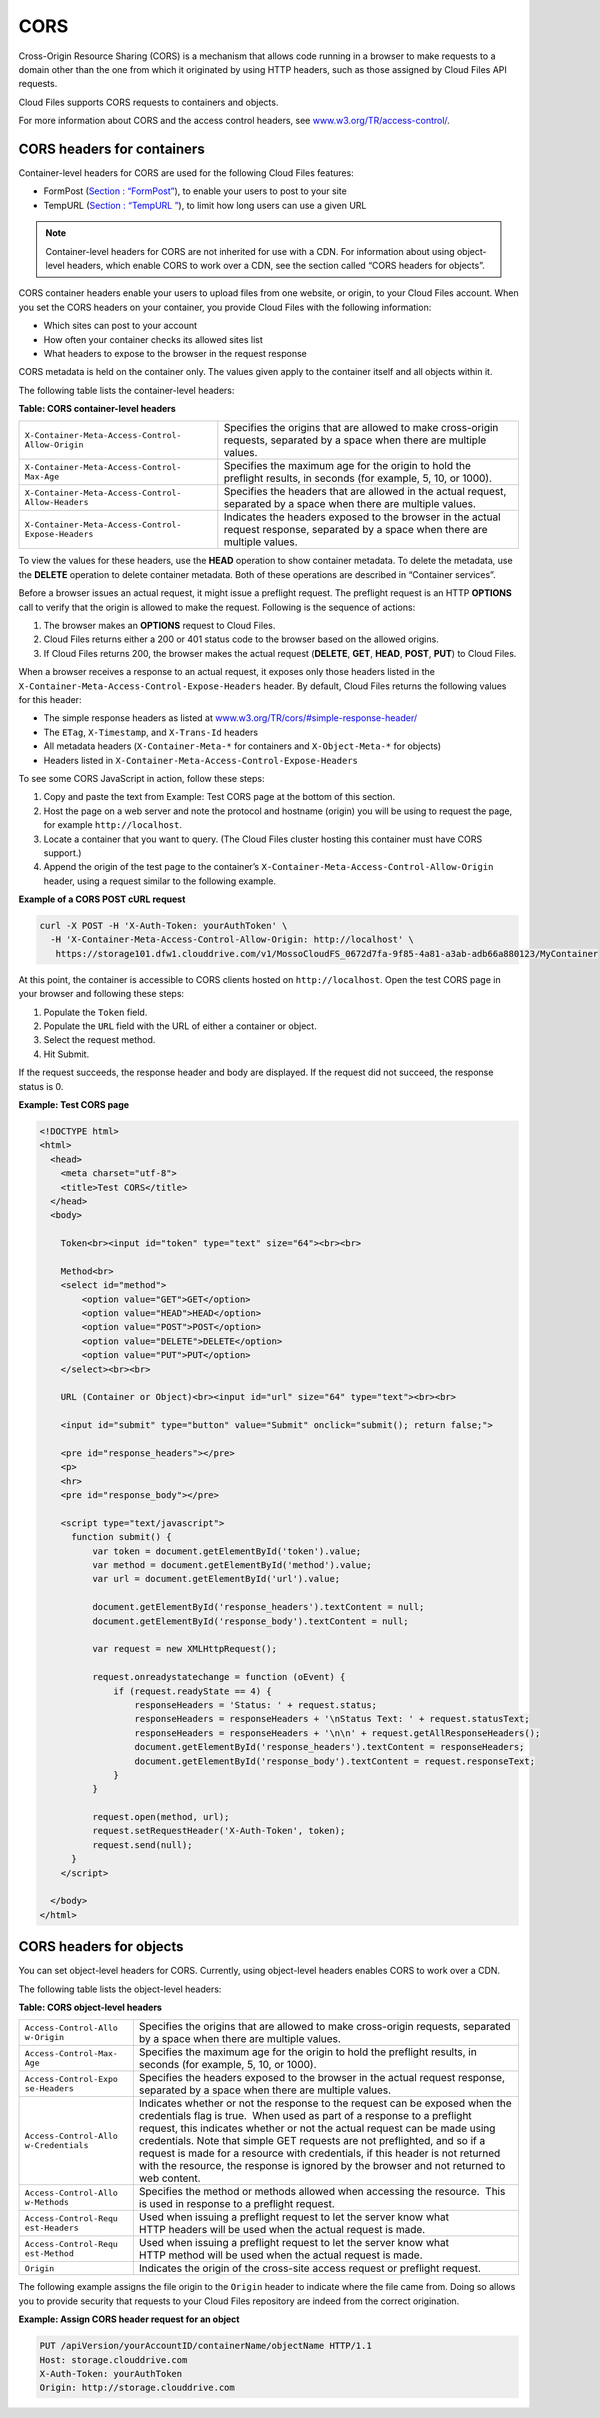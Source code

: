 ====
CORS
====

..
   This is the section is a rewrite sent to David Goetz for review on
   9/3/2014 after Ken Perkins of the DRG sent email wanting the doc updated
   to include support for setting the access headers on object as noted in
   the OpenStack Object Storage reference for CORS. David Goetz hesitant to
   include all of this doc but it does reflect how things currently work.
   David is planning some dev changes so that container-level headers are
   the only way to do this - not object-level. But there is currently no
   ETA on the dev changes.

Cross-Origin Resource Sharing (CORS) is a mechanism that allows code
running in a browser to make requests to a domain other than the one
from which it originated by using HTTP headers, such as those assigned
by Cloud Files API requests.

Cloud Files supports CORS requests to containers and objects.

For more information about CORS and the access control headers, see
`www.w3.org/TR/access-control/ <http://www.w3.org/TR/access-control/>`__.

CORS headers for containers
~~~~~~~~~~~~~~~~~~~~~~~~~~~

..
  David Goetz provided the link for this information:
  https://github.com/openstack/swift/blob/master/doc/source/cors.rst. 

Container-level headers for CORS are used for the following Cloud Files
features:

-  FormPost (`Section : “FormPost” <ch04s02.xhtml>`__), to enable your
   users to post to your site

-  TempURL (`Section : “TempURL ” <ch04.xhtml#TempURL-d1a4450>`__), to
   limit how long users can use a given URL


.. note::
   Container-level headers for CORS are not inherited for use with a
   CDN. For information about using object-level headers, which enable CORS to
   work over a CDN, see the section called “CORS headers for
   objects”.

CORS container headers enable your users to upload files from one
website, or origin, to your Cloud Files account. When you set the CORS
headers on your container, you provide Cloud Files with the following
information:

-  Which sites can post to your account

-  How often your container checks its allowed sites list

-  What headers to expose to the browser in the request response

CORS metadata is held on the container only. The values given apply to
the container itself and all objects within it.

The following table lists the container-level headers:

**Table: CORS container-level headers**

+------------------------------------+---------------------------------------+
| ``X-Container-Meta-Access-Control- | Specifies the origins that are        |
| Allow-Origin``                     | allowed to make cross-origin          |
|                                    | requests, separated by a space when   |
|                                    | there are multiple values.            |
+------------------------------------+---------------------------------------+
| ``X-Container-Meta-Access-Control- | Specifies the maximum age for the     |
| Max-Age``                          | origin to hold the preflight results, |
|                                    | in seconds (for example, 5, 10, or    |
|                                    | 1000).                                |
+------------------------------------+---------------------------------------+
| ``X-Container-Meta-Access-Control- | Specifies the headers that are        |
| Allow-Headers``                    | allowed in the actual request,        |
|                                    | separated by a space when there are   |
|                                    | multiple values.                      |
+------------------------------------+---------------------------------------+
| ``X-Container-Meta-Access-Control- | Indicates the headers exposed to the  |
| Expose-Headers``                   | browser in the actual request         |
|                                    | response, separated by a space when   |
|                                    | there are multiple values.            |
+------------------------------------+---------------------------------------+


To view the values for these headers, use the **HEAD** operation to show
container metadata. To delete the metadata, use the **DELETE** operation
to delete container metadata. Both of these operations are described in
“Container services”.

Before a browser issues an actual request, it might issue a preflight
request. The preflight request is an HTTP **OPTIONS** call to verify
that the origin is allowed to make the request. Following is the
sequence of actions:

#. The browser makes an **OPTIONS** request to Cloud Files.

#. Cloud Files returns either a 200 or 401 status code to the browser
   based on the allowed origins.

#. If Cloud Files returns 200, the browser makes the actual request
   (**DELETE**, **GET**, **HEAD**, **POST**, **PUT**) to Cloud Files.

When a browser receives a response to an actual request, it exposes only
those headers listed in the
``X-Container-Meta-Access-Control-Expose-Headers`` header. By default,
Cloud Files returns the following values for this header:

-  The simple response headers as listed at
   `www.w3.org/TR/cors/#simple-response-header/ <http://www.w3.org/TR/cors/#simple-response-header/>`__

-  The ``ETag``, ``X-Timestamp``, and ``X-Trans-Id`` headers

-  All metadata headers (``X-Container-Meta-*`` for containers and
   ``X-Object-Meta-*`` for objects)

-  Headers listed in ``X-Container-Meta-Access-Control-Expose-Headers``

To see some CORS JavaScript in action, follow these steps:

#. Copy and paste the text from Example: Test CORS
   page at the bottom of this section.

#. Host the page on a web server and note the protocol and hostname
   (origin) you will be using to request the page, for example
   ``http://localhost``.

#. Locate a container that you want to query. (The Cloud Files cluster
   hosting this container must have CORS support.)

#. Append the origin of the test page to the container’s
   ``X-Container-Meta-Access-Control-Allow-Origin`` header, using a
   request similar to the following example.

**Example of a CORS POST cURL request**

.. code::

    curl -X POST -H 'X-Auth-Token: yourAuthToken' \
      -H 'X-Container-Meta-Access-Control-Allow-Origin: http://localhost' \
       https://storage101.dfw1.clouddrive.com/v1/MossoCloudFS_0672d7fa-9f85-4a81-a3ab-adb66a880123/MyContainer

At this point, the container is accessible to CORS clients hosted on
``http://localhost``. Open the test CORS page in your browser and
following these steps:

#. Populate the ``Token`` field.

#. Populate the ``URL`` field with the URL of either a container or
   object.

#. Select the request method.

#. Hit Submit.

If the request succeeds, the response header and body are displayed. If
the request did not succeed, the response status is 0.

**Example: Test CORS page**

.. code::

    <!DOCTYPE html>
    <html>
      <head>
        <meta charset="utf-8">
        <title>Test CORS</title>
      </head>
      <body>

        Token<br><input id="token" type="text" size="64"><br><br>

        Method<br>
        <select id="method">
            <option value="GET">GET</option>
            <option value="HEAD">HEAD</option>
            <option value="POST">POST</option>
            <option value="DELETE">DELETE</option>
            <option value="PUT">PUT</option>
        </select><br><br>

        URL (Container or Object)<br><input id="url" size="64" type="text"><br><br>

        <input id="submit" type="button" value="Submit" onclick="submit(); return false;">

        <pre id="response_headers"></pre>
        <p>
        <hr>
        <pre id="response_body"></pre>

        <script type="text/javascript">
          function submit() {
              var token = document.getElementById('token').value;
              var method = document.getElementById('method').value;
              var url = document.getElementById('url').value;

              document.getElementById('response_headers').textContent = null;
              document.getElementById('response_body').textContent = null;

              var request = new XMLHttpRequest();

              request.onreadystatechange = function (oEvent) {
                  if (request.readyState == 4) {
                      responseHeaders = 'Status: ' + request.status;
                      responseHeaders = responseHeaders + '\nStatus Text: ' + request.statusText;
                      responseHeaders = responseHeaders + '\n\n' + request.getAllResponseHeaders();
                      document.getElementById('response_headers').textContent = responseHeaders;
                      document.getElementById('response_body').textContent = request.responseText;
                  }
              }

              request.open(method, url);
              request.setRequestHeader('X-Auth-Token', token);
              request.send(null);
          }
        </script>

      </body>
    </html>


CORS headers for objects
~~~~~~~~~~~~~~~~~~~~~~~~

.. 
   *cyr - From "Assign CORS headers to requests" is in the OpenStack Object
   Storage Reference - headers for only objects. *

You can set object-level headers for CORS. Currently, using object-level
headers enables CORS to work over a CDN.

The following table lists the object-level headers:

**Table: CORS object-level headers**

+-----------------------+----------------------------------------------------+
| ``Access-Control-Allo | Specifies the origins that are allowed to make     |
| w-Origin``            | cross-origin requests, separated by a space when   |
|                       | there are multiple values.                         |
+-----------------------+----------------------------------------------------+
| ``Access-Control-Max- | Specifies the maximum age for the origin to hold   |
| Age``                 | the preflight results, in seconds (for example, 5, |
|                       | 10, or 1000).                                      |
+-----------------------+----------------------------------------------------+
| ``Access-Control-Expo | Specifies the headers exposed to the browser in    |
| se-Headers``          | the actual request response, separated by a space  |
|                       | when there are multiple values.                    |
+-----------------------+----------------------------------------------------+
| ``Access-Control-Allo | Indicates whether or not the response to the       |
| w-Credentials``       | request can be exposed when the credentials flag   |
|                       | is true.  When used as part of a response to a     |
|                       | preflight request, this indicates whether or not   |
|                       | the actual request can be made using credentials.  |
|                       | Note that simple GET requests are not preflighted, |
|                       | and so if a request is made for a resource with    |
|                       | credentials, if this header is not returned with   |
|                       | the resource, the response is ignored by the       |
|                       | browser and not returned to web content.           |
+-----------------------+----------------------------------------------------+
| ``Access-Control-Allo | Specifies the method or methods allowed when       |
| w-Methods``           | accessing the resource.  This is used in response  |
|                       | to a preflight request.                            |
+-----------------------+----------------------------------------------------+
| ``Access-Control-Requ | Used when issuing a preflight request to let the   |
| est-Headers``         | server know what HTTP headers will be used when    |
|                       | the actual request is made.                        |
+-----------------------+----------------------------------------------------+
| ``Access-Control-Requ | Used when issuing a preflight request to let the   |
| est-Method``          | server know what HTTP method will be used when the |
|                       | actual request is made.                            |
+-----------------------+----------------------------------------------------+
| ``Origin``            | Indicates the origin of the cross-site access      |
|                       | request or preflight request.                      |
+-----------------------+----------------------------------------------------+

The following example assigns the file origin to the ``Origin`` header
to indicate where the file came from. Doing so allows you to provide
security that requests to your Cloud Files repository are indeed from
the correct origination.

**Example: Assign CORS header request for an object**

.. code::

      PUT /apiVersion/yourAccountID/containerName/objectName HTTP/1.1
      Host: storage.clouddrive.com
      X-Auth-Token: yourAuthToken
      Origin: http://storage.clouddrive.com


